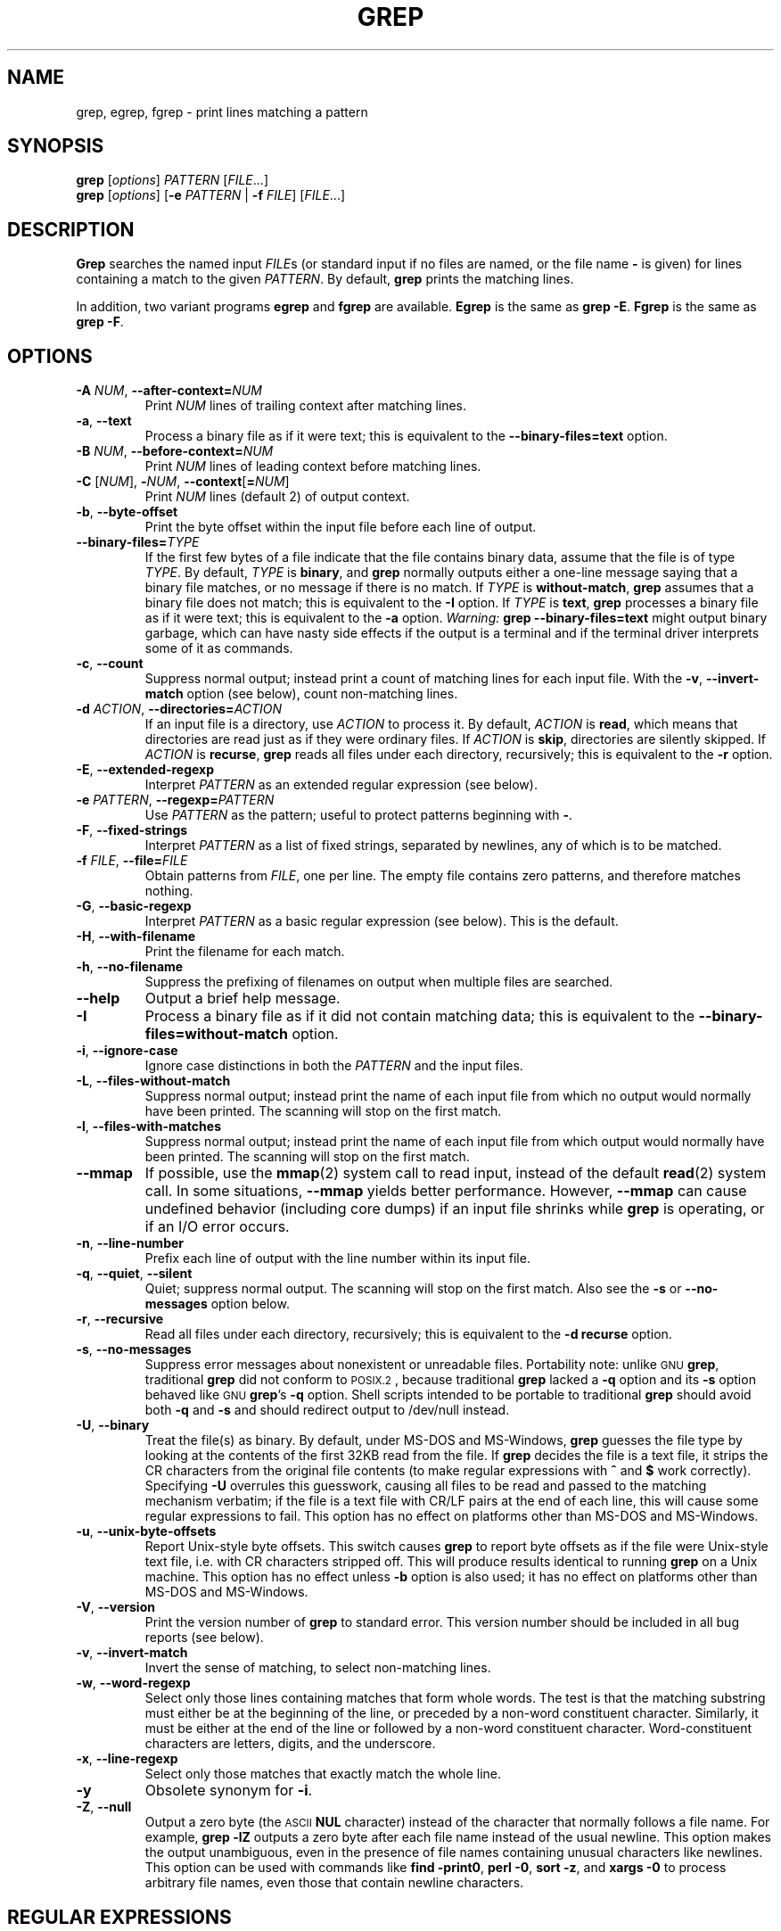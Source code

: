 .\" grep man page
.if !\n(.g \{\
.	if !\w|\*(lq| \{\
.		ds lq ``
.		if \w'\(lq' .ds lq "\(lq
.	\}
.	if !\w|\*(rq| \{\
.		ds rq ''
.		if \w'\(rq' .ds rq "\(rq
.	\}
.\}
.de Id
.ds Dt \\$4
..
.Id $Id: grep.1,v 1.6 2003/04/23 18:41:51 jmc Exp $
.TH GREP 1 \*(Dt "GNU Project"
.SH NAME
grep, egrep, fgrep \- print lines matching a pattern
.SH SYNOPSIS
.B grep
.RI [ options ]
.I PATTERN
.RI [ FILE .\|.\|.]
.br
.B grep
.RI [ options ]
.RB [ \-e
.I PATTERN
|
.B \-f
.IR FILE ]
.RI [ FILE .\|.\|.]
.SH DESCRIPTION
.PP
.B Grep
searches the named input
.IR FILE s
(or standard input if no files are named, or
the file name
.B \-
is given)
for lines containing a match to the given
.IR PATTERN .
By default,
.B grep
prints the matching lines.
.PP
In addition, two variant programs
.B egrep
and
.B fgrep
are available.
.B Egrep
is the same as
.BR "grep\ \-E" .
.B Fgrep
is the same as
.BR "grep\ \-F" .
.SH OPTIONS
.TP
.BI \-A " NUM" "\fR,\fP \-\^\-after-context=" NUM
Print
.I NUM
lines of trailing context after matching lines.
.TP
.BR \-a ", " \-\^\-text
Process a binary file as if it were text; this is equivalent to the
.B \-\^\-binary-files=text
option.
.TP
.BI \-B " NUM" "\fR,\fP \-\^\-before-context=" NUM
Print
.I NUM
lines of leading context before matching lines.
.TP
\fB\-C\fP [\fINUM\fP], \fB\-\fP\fINUM\fP, \fB\-\^\-context\fP[\fB=\fP\fINUM\fP]
Print
.I NUM
lines (default 2) of output context.
.TP
.BR \-b ", " \-\^\-byte-offset
Print the byte offset within the input file before
each line of output.
.TP
.BI \-\^\-binary-files= TYPE
If the first few bytes of a file indicate that the file contains binary
data, assume that the file is of type
.IR TYPE .
By default,
.I TYPE
is
.BR binary ,
and
.B grep
normally outputs either
a one-line message saying that a binary file matches, or no message if
there is no match.
If
.I TYPE
is
.BR without-match ,
.B grep
assumes that a binary file does not match; this is equivalent to the
.B \-I
option.
If
.I TYPE
is
.BR text ,
.B grep
processes a binary file as if it were text; this is equivalent to the
.B \-a
option.
.I Warning:
.B "grep \-\^\-binary-files=text"
might output binary garbage,
which can have nasty side effects if the output is a terminal and if the
terminal driver interprets some of it as commands.
.TP
.BR \-c ", " \-\^\-count
Suppress normal output; instead print a count of
matching lines for each input file.
With the
.BR \-v ", " \-\^\-invert-match
option (see below), count non-matching lines.
.TP
.BI \-d " ACTION" "\fR,\fP \-\^\-directories=" ACTION
If an input file is a directory, use
.I ACTION
to process it.  By default,
.I ACTION
is
.BR read ,
which means that directories are read just as if they were ordinary files.
If
.I ACTION
is
.BR skip ,
directories are silently skipped.
If
.I ACTION
is
.BR recurse ,
.B grep
reads all files under each directory, recursively;
this is equivalent to the
.B \-r
option.
.TP
.BR \-E ", " \-\^\-extended-regexp
Interpret
.I PATTERN
as an extended regular expression (see below).
.TP
.BI \-e " PATTERN" "\fR,\fP \-\^\-regexp=" PATTERN
Use
.I PATTERN
as the pattern; useful to protect patterns beginning with
.BR \- .
.TP
.BR \-F ", " \-\^\-fixed-strings
Interpret
.I PATTERN
as a list of fixed strings, separated by newlines,
any of which is to be matched.
.TP
.BI \-f " FILE" "\fR,\fP \-\^\-file=" FILE
Obtain patterns from
.IR FILE ,
one per line.
The empty file contains zero patterns, and therefore matches nothing.
.TP
.BR \-G ", " \-\^\-basic-regexp
Interpret
.I PATTERN
as a basic regular expression (see below).  This is the default.
.TP
.BR \-H ", " \-\^\-with-filename
Print the filename for each match.
.TP
.BR \-h ", " \-\^\-no-filename
Suppress the prefixing of filenames on output
when multiple files are searched.
.TP
.B \-\^\-help
Output a brief help message.
.TP
.BR \-I
Process a binary file as if it did not contain matching data; this is
equivalent to the
.B \-\^\-binary-files=without-match
option.
.TP
.BR \-i ", " \-\^\-ignore-case
Ignore case distinctions in both the
.I PATTERN
and the input files.
.TP
.BR \-L ", " \-\^\-files-without-match
Suppress normal output; instead print the name
of each input file from which no output would
normally have been printed.  The scanning will stop
on the first match.
.TP
.BR \-l ", " \-\^\-files-with-matches
Suppress normal output; instead print
the name of each input file from which output
would normally have been printed.  The scanning will
stop on the first match.
.TP
.B \-\^\-mmap
If possible, use the
.BR mmap (2)
system call to read input, instead of
the default
.BR read (2)
system call.  In some situations,
.B \-\^\-mmap
yields better performance.  However,
.B \-\^\-mmap
can cause undefined behavior (including core dumps)
if an input file shrinks while
.B grep
is operating, or if an I/O error occurs.
.TP
.BR \-n ", " \-\^\-line-number
Prefix each line of output with the line number
within its input file.
.TP
.BR \-q ", " \-\^\-quiet ", " \-\^\-silent
Quiet; suppress normal output.  The scanning will stop
on the first match.
Also see the
.B \-s
or
.B \-\^\-no-messages
option below.
.TP
.BR \-r ", " \-\^\-recursive
Read all files under each directory, recursively;
this is equivalent to the
.B "\-d recurse"
option.
.TP
.BR \-s ", " \-\^\-no-messages
Suppress error messages about nonexistent or unreadable files.
Portability note: unlike \s-1GNU\s0
.BR grep ,
traditional
.B grep
did not conform to \s-1POSIX.2\s0, because traditional
.B grep
lacked a
.B \-q
option and its
.B \-s
option behaved like \s-1GNU\s0
.BR grep 's
.B \-q
option.
Shell scripts intended to be portable to traditional
.B grep
should avoid both
.B \-q
and
.B \-s
and should redirect output to /dev/null instead.
.TP
.BR \-U ", " \-\^\-binary
Treat the file(s) as binary.  By default, under MS-DOS and MS-Windows,
.BR grep
guesses the file type by looking at the contents of the first 32KB
read from the file.  If
.BR grep
decides the file is a text file, it strips the CR characters from the
original file contents (to make regular expressions with
.B ^
and
.B $
work correctly).  Specifying
.B \-U
overrules this guesswork, causing all files to be read and passed to the
matching mechanism verbatim; if the file is a text file with CR/LF
pairs at the end of each line, this will cause some regular
expressions to fail.
This option has no effect on platforms other than MS-DOS and
MS-Windows.
.TP
.BR \-u ", " \-\^\-unix-byte-offsets
Report Unix-style byte offsets.  This switch causes
.B grep
to report byte offsets as if the file were Unix-style text file, i.e. with
CR characters stripped off.  This will produce results identical to running
.B grep
on a Unix machine.  This option has no effect unless
.B \-b
option is also used;
it has no effect on platforms other than MS-DOS and MS-Windows.
.TP
.BR \-V ", " \-\^\-version
Print the version number of
.B grep
to standard error.  This version number should
be included in all bug reports (see below).
.TP
.BR \-v ", " \-\^\-invert-match
Invert the sense of matching, to select non-matching lines.
.TP
.BR \-w ", " \-\^\-word-regexp
Select only those lines containing matches that form whole words.
The test is that the matching substring must either be at the
beginning of the line, or preceded by a non-word constituent
character.  Similarly, it must be either at the end of the line
or followed by a non-word constituent character.  Word-constituent
characters are letters, digits, and the underscore.
.TP
.BR \-x ", " \-\^\-line-regexp
Select only those matches that exactly match the whole line.
.TP
.B \-y
Obsolete synonym for
.BR \-i .
.TP
.BR \-Z ", " \-\^\-null
Output a zero byte (the \s-1ASCII\s0
.B NUL
character) instead of the character that normally follows a file name.
For example,
.B "grep \-lZ"
outputs a zero byte after each file name instead of the usual newline.
This option makes the output unambiguous, even in the presence of file
names containing unusual characters like newlines.  This option can be
used with commands like
.BR "find \-print0" ,
.BR "perl \-0" ,
.BR "sort \-z" ,
and
.B "xargs \-0"
to process arbitrary file names,
even those that contain newline characters.
.SH "REGULAR EXPRESSIONS"
.PP
A regular expression is a pattern that describes a set of strings.
Regular expressions are constructed analogously to arithmetic
expressions, by using various operators to combine smaller expressions.
.PP
.B Grep
understands two different versions of regular expression syntax:
\*(lqbasic\*(rq and \*(lqextended.\*(rq  In
.RB "\s-1GNU\s0\ " grep ,
there is no difference in available functionality using either syntax.
In other implementations, basic regular expressions are less powerful.
The following description applies to extended regular expressions;
differences for basic regular expressions are summarized afterwards.
.PP
The fundamental building blocks are the regular expressions that match
a single character.  Most characters, including all letters and digits,
are regular expressions that match themselves.  Any metacharacter with
special meaning may be quoted by preceding it with a backslash.
.PP
A list of characters enclosed by
.B [
and
.B ]
matches any single
character in that list; if the first character of the list
is the caret
.B ^
then it matches any character
.I not
in the list.
For example, the regular expression
.B [0123456789]
matches any single digit.  A range of characters
may be specified by giving the first and last characters, separated
by a hyphen.
Finally, certain named classes of characters are predefined.
Their names are self explanatory, and they are
.BR [:alnum:] ,
.BR [:alpha:] ,
.BR [:cntrl:] ,
.BR [:digit:] ,
.BR [:graph:] ,
.BR [:lower:] ,
.BR [:print:] ,
.BR [:punct:] ,
.BR [:space:] ,
.BR [:upper:] ,
and
.BR [:xdigit:].
For example,
.B [[:alnum:]]
means
.BR [0-9A-Za-z] ,
except the latter form depends upon the \s-1POSIX\s0 locale and the
\s-1ASCII\s0 character encoding, whereas the former is independent
of locale and character set.
(Note that the brackets in these class names are part of the symbolic
names, and must be included in addition to the brackets delimiting
the bracket list.)  Most metacharacters lose their special meaning
inside lists.  To include a literal
.B ]
place it first in the list.  Similarly, to include a literal
.B ^
place it anywhere but first.  Finally, to include a literal
.B \-
place it last.
.PP
The period
.B .
matches any single character.
The symbol
.B \ew
is a synonym for
.B [[:alnum:]]
and
.B \eW
is a synonym for
.BR [^[:alnum\:]] .
.PP
The caret
.B ^
and the dollar sign
.B $
are metacharacters that respectively match the empty string at the
beginning and end of a line.
The symbols
.B \e<
and
.B \e>
respectively match the empty string at the beginning and end of a word.
The symbol
.B \eb
matches the empty string at the edge of a word,
and
.B \eB
matches the empty string provided it's
.I not
at the edge of a word.
.PP
A regular expression may be followed by one of several repetition operators:
.PD 0
.TP
.B ?
The preceding item is optional and matched at most once.
.TP
.B *
The preceding item will be matched zero or more times.
.TP
.B +
The preceding item will be matched one or more times.
.TP
.BI { n }
The preceding item is matched exactly
.I n
times.
.TP
.BI { n ,}
The preceding item is matched
.I n
or more times.
.TP
.BI { n , m }
The preceding item is matched at least
.I n
times, but not more than
.I m
times.
.PD
.PP
Two regular expressions may be concatenated; the resulting
regular expression matches any string formed by concatenating
two substrings that respectively match the concatenated
subexpressions.
.PP
Two regular expressions may be joined by the infix operator
.BR | ;
the resulting regular expression matches any string matching
either subexpression.
.PP
Repetition takes precedence over concatenation, which in turn
takes precedence over alternation.  A whole subexpression may be
enclosed in parentheses to override these precedence rules.
.PP
The backreference
.BI \e n\c
\&, where
.I n
is a single digit, matches the substring
previously matched by the
.IR n th
parenthesized subexpression of the regular expression.
.PP
In basic regular expressions the metacharacters
.BR ? ,
.BR + ,
.BR { ,
.BR | ,
.BR ( ,
and
.BR )
lose their special meaning; instead use the backslashed
versions
.BR \e? ,
.BR \e+ ,
.BR \e{ ,
.BR \e| ,
.BR \e( ,
and
.BR \e) .
.PP
Traditional
.B egrep
did not support the
.B {
metacharacter, and some
.B egrep
implementations support
.B \e{
instead, so portable scripts should avoid
.B {
in
.B egrep
patterns and should use
.B [{]
to match a literal
.BR { .
.PP
\s-1GNU\s0
.B egrep
attempts to support traditional usage by assuming that
.B {
is not special if it would be the start of an invalid interval
specification.  For example, the shell command
.B "egrep '{1'"
searches for the two-character string
.B {1
instead of reporting a syntax error in the regular expression.
\s-1POSIX.2\s0 allows this behavior as an extension, but portable scripts
should avoid it.
.SH "ENVIRONMENT VARIABLES"
.TP
.B GREP_OPTIONS
This variable specifies default options to be placed in front of any
explicit options.  For example, if
.B GREP_OPTIONS
is
.BR "'\-\^\-binary-files=without-match \-\^\-directories=skip'" ,
.B grep
behaves as if the two options
.B \-\^\-binary-files=without-match
and
.B \-\^\-directories=skip
had been specified before any explicit options.
Option specifications are separated by whitespace.
A backslash escapes the next character,
so it can be used to specify an option containing whitespace or a backslash.
.TP
\fBLC_ALL\fP, \fBLC_MESSAGES\fP, \fBLANG\fP
These variables specify the
.B LC_MESSAGES
locale, which determines the language that
.B grep
uses for messages.
The locale is determined by the first of these variables that is set.
American English is used if none of these environment variables are set,
or if the message catalog is not installed, or if
.B grep
was not compiled with national language support (\s-1NLS\s0).
.TP
\fBLC_ALL\fP, \fBLC_CTYPE\fP, \fBLANG\fP
These variables specify the
.B LC_CTYPE
locale, which determines the type of characters, e.g., which
characters are whitespace.
The locale is determined by the first of these variables that is set.
The \s-1POSIX\s0 locale is used if none of these environment variables
are set, or if the locale catalog is not installed, or if
.B grep
was not compiled with national language support (\s-1NLS\s0).
.TP
.B POSIXLY_CORRECT
If set,
.B grep
behaves as \s-1POSIX.2\s0 requires; otherwise,
.B grep
behaves more like other \s-1GNU\s0 programs.
\s-1POSIX.2\s0 requires that options that follow file names must be
treated as file names; by default, such options are permuted to the
front of the operand list and are treated as options.
Also, \s-1POSIX.2\s0 requires that unrecognized options be diagnosed as
\*(lqillegal\*(rq, but since they are not really against the law the default
is to diagnose them as \*(lqinvalid\*(rq.
.B POSIXLY_CORRECT
also disables \fB_\fP\fIN\fP\fB_GNU_nonoption_argv_flags_\fP,
described below.
.TP
\fB_\fP\fIN\fP\fB_GNU_nonoption_argv_flags_\fP
(Here
.I N
is
.BR grep 's
numeric process ID.)  If the
.IR i th
character of this environment variable's value is
.BR 1 ,
do not consider the
.IR i th
operand of
.B grep
to be an option, even if it appears to be one.
A shell can put this variable in the environment for each command it runs,
specifying which operands are the results of file name wildcard
expansion and therefore should not be treated as options.
This behavior is available only with the \s-1GNU\s0 C library, and only
when
.B POSIXLY_CORRECT
is not set.
.SH DIAGNOSTICS
.PP
Normally, exit status is 0 if matches were found,
and 1 if no matches were found.  (The
.B \-v
option inverts the sense of the exit status.)
Exit status is 2 if there were syntax errors
in the pattern, inaccessible input files, or
other system errors.
.SH BUGS
.PP
Email bug reports to
.BR bug-gnu-utils@gnu.org .
Be sure to include the word \*(lqgrep\*(rq somewhere in the
\*(lqSubject:\*(rq field.
.PP
Large repetition counts in the
.BI { m , n }
construct may cause grep to use lots of memory.
In addition,
certain other obscure regular expressions require exponential time
and space, and may cause
.B grep
to run out of memory.
.PP
Backreferences are very slow, and may require exponential time.
.\" Work around problems with some troff -man implementations.
.br
